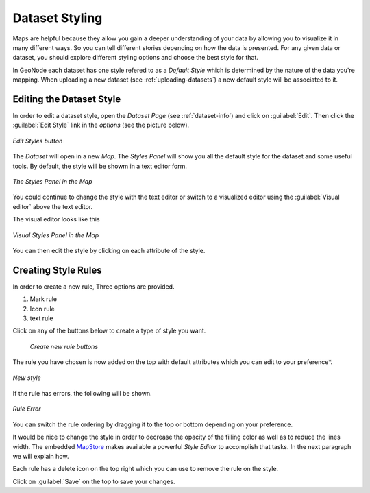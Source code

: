 .. _dataset-style:

Dataset Styling
===============

Maps are helpful because they allow you gain a deeper understanding of your data by allowing you to visualize it in many different ways.
So you can tell different stories depending on how the data is presented.
For any given data or dataset, you should explore different styling options and choose the best style for that.

In GeoNode each dataset has one style refered to as a *Default Style* which is determined by the nature of the data you're mapping. When uploading a new dataset (see :ref:`uploading-datasets`) a new default style will be associated to it.

Editing the Dataset Style
-------------------------

In order to edit a dataset style, open the *Dataset Page* (see :ref:`dataset-info`) and click on :guilabel:`Edit`. Then click the :guilabel:`Edit Style` link in the *options* (see the picture below).

.. figure:: img/edit_style_button.png
     :align: center

     *Edit Styles button*

The *Dataset* will open in a new *Map*. The *Styles Panel* will show you all the default style for the dataset and some useful tools. By default, the style will be showm in a text editor form.

.. figure:: img/styles_map_panel.png
     :align: center

     *The Styles Panel in the Map*

You could continue to change the style with the text editor or switch to a visualized editor using the :guilabel:`Visual editor` above the text editor.

The visual editor looks like this

.. figure:: img/visual_styles_map_panel.png
     :align: center

     *Visual Styles Panel in the Map*

You can then edit the style by clicking on each attribute of the style.

Creating Style Rules
--------------------

In order to create a new rule, Three options are provided.

1. Mark rule
2. Icon rule
3. text rule

Click on any of the buttons below to create a type of style you want.

  .. figure:: img/add_style_buttons.png
       :align: center

       *Create new rule buttons*

The rule you have chosen is now added on the top with default attributes which you can edit to your preference*.

.. figure:: img/new_rule.png
    :align: center

    *New style*

If the rule has errors, the following will be shown.

.. figure:: img/edit_style_error.png
    :align: center

    *Rule Error*


You can switch the rule ordering by dragging it to the top or bottom depending on your preference.


It would be nice to change the style in order to decrease the opacity of the filling color as well as to reduce the lines width.
The embedded `MapStore <https://mapstore2.geo-solutions.it/mapstore/#/>`_ makes available a powerful *Style Editor* to accomplish that tasks. In the next paragraph we will explain how.

Each rule has a delete icon on the top right which you can use to remove the rule on the style.

Click on :guilabel:`Save` on the top to save your changes.
